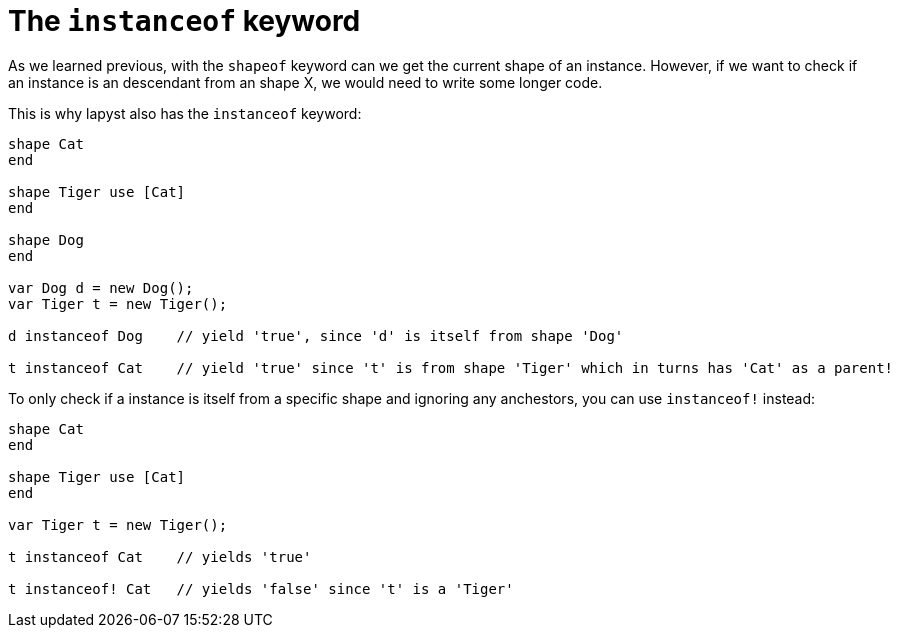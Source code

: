 :icons: font
:source-highlighter: rouge
:toc:
:toc-placement!:

= The `instanceof` keyword

toc::[]

As we learned previous, with the `shapeof` keyword can we get the current shape of an instance. However, if we want to check if an instance is an descendant from an shape X, we would need to write some longer code.

This is why lapyst also has the `instanceof` keyword:

[source, lapyst]
----
shape Cat
end

shape Tiger use [Cat]
end

shape Dog
end

var Dog d = new Dog();
var Tiger t = new Tiger();

d instanceof Dog    // yield 'true', since 'd' is itself from shape 'Dog'

t instanceof Cat    // yield 'true' since 't' is from shape 'Tiger' which in turns has 'Cat' as a parent!
----

To only check if a instance is itself from a specific shape and ignoring any anchestors, you can use `instanceof!` instead:
[source,lapyst]
----
shape Cat
end

shape Tiger use [Cat]
end

var Tiger t = new Tiger();

t instanceof Cat    // yields 'true'

t instanceof! Cat   // yields 'false' since 't' is a 'Tiger'
----